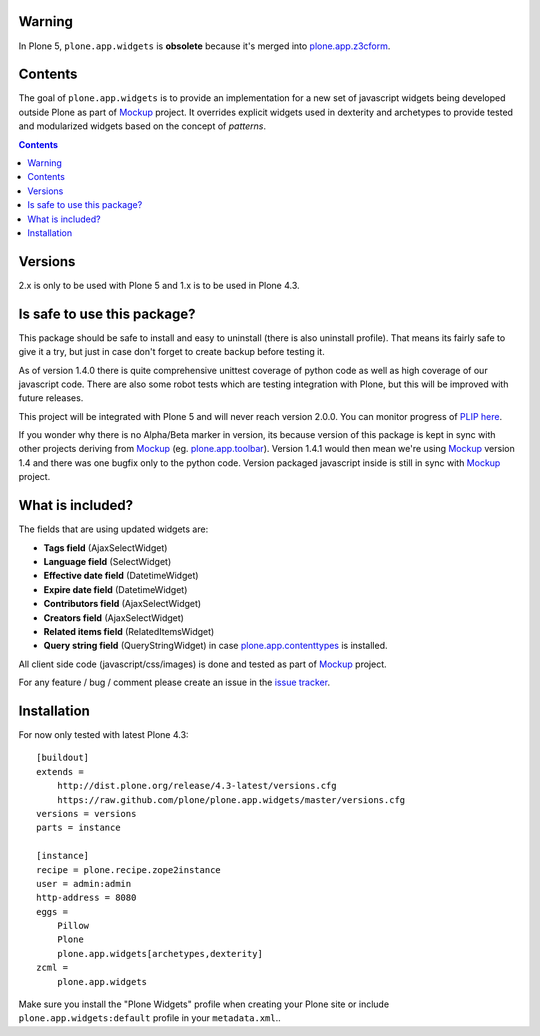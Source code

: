 Warning
=======
In Plone 5,
``plone.app.widgets`` is **obsolete** because it's merged into `plone.app.z3cform <https://github.com/plone/plone.app.z3cform>`_.

Contents
========
The goal of ``plone.app.widgets`` is to provide an implementation for a new set
of javascript widgets being developed outside Plone as part of `Mockup`_
project. It overrides explicit widgets used in dexterity and archetypes to
provide tested and modularized widgets based on the concept of *patterns*.

.. image:: https://travis-ci.org/plone/plone.app.widgets.png?branch=master
    :target: https://travis-ci.org/plone/plone.app.widgets

.. image:: https://coveralls.io/repos/plone/plone.app.widgets/badge.png?branch=master
    :target: https://coveralls.io/r/plone/plone.app.widgets?branch=master

.. image:: https://pypip.in/v/plone.app.widgets/badge.png
    :target: https://crate.io/packages/plone.app.widgets

.. image:: https://pypip.in/d/plone.app.widgets/badge.png
    :target: https://crate.io/packages/plone.app.widgets

.. image:: https://saucelabs.com/browser-matrix/plone-pa-widgets.svg
    :target: https://saucelabs.com/u/plone-pa-widgets


.. contents::


Versions
========

2.x is only to be used with Plone 5 and 1.x is to be used in Plone 4.3.

Is safe to use this package?
============================

This package should be safe to install and easy to uninstall (there is also
uninstall profile). That means its fairly safe to give it a try, but just in
case don't forget to create backup before testing it.

As of version 1.4.0 there is quite comprehensive unittest coverage of python
code as well as high coverage of our javascript code. There are also some robot
tests which are testing integration with Plone, but this will be improved with
future releases.

This project will be integrated with Plone 5 and will never reach version
2.0.0. You can monitor progress of `PLIP here`_.

If you wonder why there is no Alpha/Beta marker in version, its because version
of this package is kept in sync with other projects deriving from `Mockup`_
(eg. `plone.app.toolbar`_).  Version 1.4.1 would then mean we're using
`Mockup`_ version 1.4 and there was one bugfix only to the python code. Version
packaged javascript inside is still in sync with `Mockup`_ project.


What is included?
=================

The fields that are using updated widgets are:

- **Tags field** (AjaxSelectWidget)
- **Language field** (SelectWidget)
- **Effective date field** (DatetimeWidget)
- **Expire date field** (DatetimeWidget)
- **Contributors field** (AjaxSelectWidget)
- **Creators field** (AjaxSelectWidget)
- **Related items field** (RelatedItemsWidget)
- **Query string field** (QueryStringWidget) in case `plone.app.contenttypes`_
  is installed.

.. - **Text field** (TinyMCEWidget)

All client side code (javascript/css/images) is done and tested as part of
`Mockup`_ project.

.. image:: https://travis-ci.org/plone/mockup.png
   :target: https://travis-ci.org/plone/mockup
   :alt: Travis CI

.. image:: https://coveralls.io/repos/plone/mockup/badge.png?branch=master
   :target: https://coveralls.io/r/plone/mockup?branch=master
   :alt: Coveralls

.. image:: https://d2weczhvl823v0.cloudfront.net/plone/mockup/trend.png
   :target: https://bitdeli.com/free
   :alt: Bitdeli

For any feature / bug / comment please create an issue in the `issue tracker`_.


Installation
============

For now only tested with latest Plone 4.3::

    [buildout]
    extends =
        http://dist.plone.org/release/4.3-latest/versions.cfg
        https://raw.github.com/plone/plone.app.widgets/master/versions.cfg
    versions = versions
    parts = instance

    [instance]
    recipe = plone.recipe.zope2instance
    user = admin:admin
    http-address = 8080
    eggs =
        Pillow
        Plone
        plone.app.widgets[archetypes,dexterity]
    zcml =
        plone.app.widgets

Make sure you install the "Plone Widgets" profile when creating your Plone site
or include ``plone.app.widgets:default`` profile in your ``metadata.xml``..


.. _`Mockup`: http://plone.github.io/mockup
.. _`issue tracker`: https://github.com/plone/mockup/issues?labels=widgets
.. _`PLIP here`: https://dev.plone.org/ticket/13476
.. _`plone.app.toolbar`: https://github.com/plone/plone.app.toolbar
.. _`plone.app.contenttypes`: https://github.com/plone/plone.app.contenttypes
